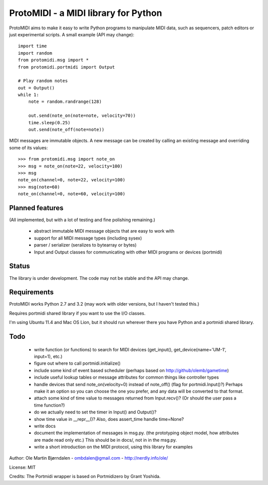 ProtoMIDI - a MIDI library for Python
======================================

ProtoMIDI aims to make it easy to write Python programs to manipulate
MIDI data, such as sequencers, patch editors or just experimental
scripts. A small example (API may change)::

    import time
    import random
    from protomidi.msg import *
    from protomidi.portmidi import Output

    # Play random notes
    out = Output()
    while 1:
        note = random.randrange(128)

        out.send(note_on(note=note, velocity=70))
	time.sleep(0.25)
	out.send(note_off(note=note))

MIDI messages are immutable objects. A new message can be created by
calling an existing message and overriding some of its values::

    >>> from protomidi.msg import note_on
    >>> msg = note_on(note=22, velocity=100)
    >>> msg
    note_on(channel=0, note=22, velocity=100)
    >>> msg(note=60)
    note_on(channel=0, note=60, velocity=100)


Planned features
----------------

(All implemented, but with a lot of testing and fine polishing remaining.)

    - abstract immutable MIDI message objects that are
      easy to work with
    - support for all MIDI message types (including sysex)
    - parser / serializer (seralizes to bytearray or bytes)
    - Input and Output classes for communicating with other MIDI programs or devices (portmidi)


Status
------

The library is under development. The code may not be stable and the
API may change.


Requirements
------------

ProtoMIDI works Python 2.7 and 3.2 (may work with older versions, but I haven't tested this.)

Requires portmidi shared library if you want to use the I/O classes.

I'm using Ubuntu 11.4 and Mac OS Lion, but it should run wherever
there you have Python and a portmidi shared library.


Todo
-----

   - write function (or functions) to search for MIDI devices (get_input(), get_device(name='UM-1', input=1),
     etc.)

   - figure out where to call portmidi.initialize()

   - include some kind of event based scheduler (perhaps based on
     http://github/olemb/gametime)

   - include useful lookup tables or message attributes for common things like
     controller types

   - handle devices that send note_on(velocity=0) instead of note_off() (flag
     for portmidi.Input()?) Perhaps make it an option so you can choose the one you prefer,
     and any data will be converted to that format.

   - attach some kind of time value to messages returned from Input.recv()? (Or should 
     the user pass a time function?)

   - do we actually need to set the timer in Input() and Output()?

   - show time value in __repr__()? Also, does assert_time handle time=None?


   - write docs

   - document the implementation of messages in msg.py.
     (the prototyping object model, how attributes are made read only etc.)
     This should be in docs/, not in in the msg.py.

   - write a short introduction on the MIDI protocol, using this library
     for examples


Author: Ole Martin Bjørndalen - ombdalen@gmail.com - http://nerdly.info/ole/

License: MIT

Credits: The Portmidi wrapper is based on Portmidizero by Grant Yoshida.
